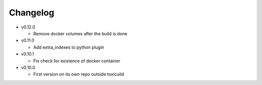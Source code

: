Changelog
=========

* v0.12.0

  - Remove docker volumes after the build is done

* v0.11.0

  - Add extra_indexes to python plugin

* v0.10.1

  - Fix check for existence of docker container

* v0.10.0

  - First version on its own repo outside toxicuild
